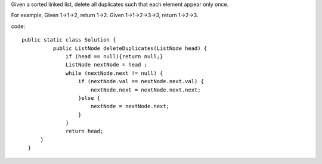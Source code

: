 Given a sorted linked list, delete all duplicates such that each element appear only once.

For example,
Given 1->1->2, return 1->2.
Given 1->1->2->3->3, return 1->2->3.

code:
::
 
  public static class Solution {
            public ListNode deleteDuplicates(ListNode head) {
                if (head == null){return null;}
                ListNode nextNode = head ;
                while (nextNode.next != null) {
                    if (nextNode.val == nextNode.next.val) {
                        nextNode.next = nextNode.next.next;
                    }else {
                        nextNode = nextNode.next;
                    }
                }
                return head;
        }
    }
